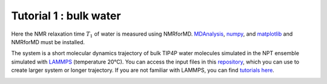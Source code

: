 Tutorial 1 : bulk water
=======================

Here the NMR relaxation time :math:`T_1` of water is measured using
NMRforMD. `MDAnalysis <https://www.mdanalysis.org>`__,
`numpy <https://www.numpy.org>`__, and
`matplotlib <https://www.matplotlib.org>`__ and NMRforMD must be
installed.

The system is a short molecular dynamics trajectory of bulk TIP4P
water molecules simulated in the NPT ensemble simulated with
`LAMMPS <https://www.lammps.org/>`__ (temperature 20°C). You can
access the input files in this
`repository <https://github.com/simongravelle/nmrformd/tree/main/tests>`__,
which you can use to create larger system or longer trajectory. If
you are not familiar with LAMMPS, you can find `tutorials
here <https://lammpstutorials.github.io/>`__.
   
.. image:: https://raw.githubusercontent.com/simongravelle/nmrformd/main/tests/bulk_water_lammps/water-dark.png
    :class: only-dark
    :alt: Water molecules simulated with lammps.

.. image:: https://raw.githubusercontent.com/simongravelle/nmrformd/main/tests/bulk_water_lammps/water-light.png
    :class: only-light
    :alt: Water molecules simulated with lammps.

    Oxygen (type 1) atoms in red, and hydrogen atoms (type 2) in white.

